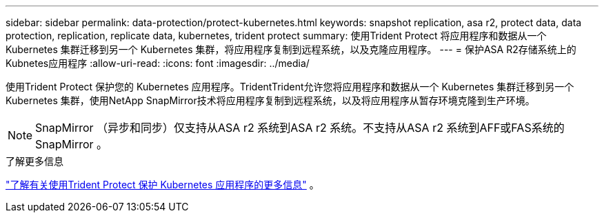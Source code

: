 ---
sidebar: sidebar 
permalink: data-protection/protect-kubernetes.html 
keywords: snapshot replication, asa r2, protect data, data protection, replication, replicate data, kubernetes, trident protect 
summary: 使用Trident Protect 将应用程序和数据从一个 Kubernetes 集群迁移到另一个 Kubernetes 集群，将应用程序复制到远程系统，以及克隆应用程序。 
---
= 保护ASA R2存储系统上的Kubnetes应用程序
:allow-uri-read: 
:icons: font
:imagesdir: ../media/


[role="lead"]
使用Trident Protect 保护您的 Kubernetes 应用程序。TridentTrident允许您将应用程序和数据从一个 Kubernetes 集群迁移到另一个 Kubernetes 集群，使用NetApp SnapMirror技术将应用程序复制到远程系统，以及将应用程序从暂存环境克隆到生产环境。


NOTE: SnapMirror （异步和同步）仅支持从ASA r2 系统到ASA r2 系统。不支持从ASA r2 系统到AFF或FAS系统的SnapMirror 。

.了解更多信息
link:https://docs.netapp.com/us-en/trident/trident-protect/learn-about-trident-protect.html["了解有关使用Trident Protect 保护 Kubernetes 应用程序的更多信息"^] 。
